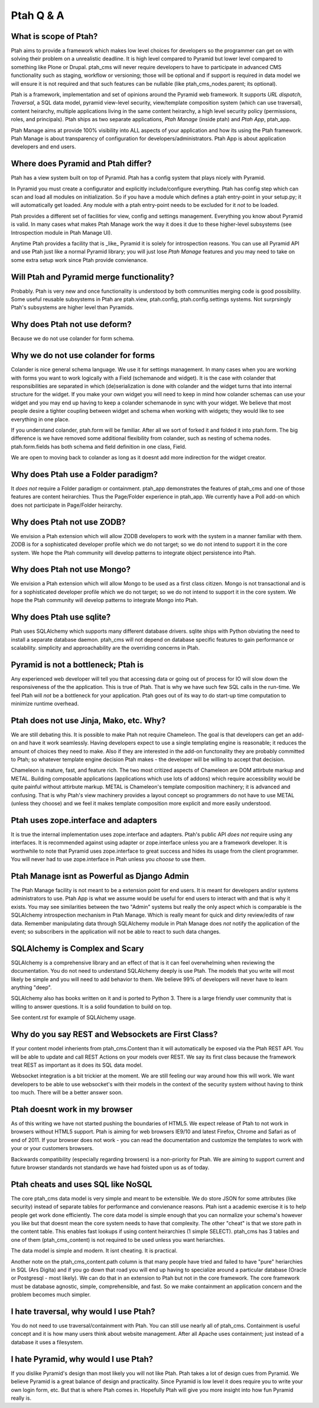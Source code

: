 Ptah Q & A
==========

What is scope of Ptah?
----------------------

Ptah aims to provide a framework which makes low level choices for developers so the programmer can get on with solving their problem on a unrealistic deadline.  It is high level compared to Pyramid but lower level compared to something like Plone or Drupal.  ptah_cms will never require developers to have to participate in advanced CMS functionality such as staging, workflow or versioning; those will be optional and if support is required in data model we will ensure it is not required and that such features can be nullable (like ptah_cms_nodes.parent; its optional).

Ptah is a framework, implementation and set of opinions around the Pyramid web framework.  It supports `URL dispatch`, `Traversal`, a SQL data model, pyramid view-level security, view/template composition system (which can use traversal), content heirarchy, multiple applications living in the same content heirarchy, a high level security policy (permissions, roles, and principals).  Ptah ships as two separate applications, `Ptah Manage` (inside ptah) and `Ptah App`, ptah_app.  

Ptah Manage aims at provide 100% visibility into ALL aspects of your application and how its using the Ptah framework.  Ptah Manage is about transparency of configuration for developers/administrators.  Ptah App is about application developers and end users.  

Where does Pyramid and Ptah differ?
-----------------------------------

Ptah has a view system built on top of Pyramid.
Ptah has a config system that plays nicely with Pyramid.

In Pyramid you must create a configurator and explicitly include/configure everything.  Ptah has config step which can scan and load all modules on initialization.  So if you have a module which defines a ptah entry-point in your setup.py; it will automatically get loaded.  Any module with a ptah entry-point needs to be excluded for it *not* to be loaded.

Ptah provides a different set of facilities for view, config and settings management.  Everything you know about Pyramid is valid.  In many cases what makes Ptah Manage work the way it does it due to these higher-level subsystems (see Introspection module in Ptah Manage UI).

Anytime Ptah provides a facility that is _like_ Pyramid it is solely for introspection reasons.  You can use all Pyramid API and use Ptah just like a normal Pyramid library; you will just lose `Ptah Manage` features and you may need to take on some extra setup work since Ptah provide convienance.

Will Ptah and Pyramid merge functionality?
------------------------------------------

Probably.  Ptah is very new and once functionality is understood by both communities merging code is good possibility.  Some useful reusable subsystems in Ptah are ptah.view, ptah.config, ptah.config.settings systems.  Not surprsingly Ptah's subsystems are higher level than Pyramids.

Why does Ptah not use deform?
-----------------------------

Because we do not use colander for form schema.

Why we do not use colander for forms
------------------------------------

Colander is nice general schema language.  We use it for settings management.  In many cases when you are working with forms you want to work logically with a Field (schemanode and widget).  It is the case with colander that responsibilities are separated in which (de)serialization is done with colander and the widget turns that into internal structure for the widget.  If you make your own widget you will need to keep in mind how colander schemas can use your widget and you may end up having to keep a colander schemanode in sync with your widget.  We believe that most people desire a tighter coupling between widget and schema when working with widgets; they would like to see everything in one place.  

If you understand colander, ptah.form will be familiar.  After all we sort of forked it and folded it into ptah.form.  The big difference is we have removed some additional flexibility from colander, such as nesting of schema nodes.  ptah.form.fields has both schema and field definition in one class, Field.

We are open to moving back to colander as long as it doesnt add more indirection for the widget creator.

Why does Ptah use a Folder paradigm?
------------------------------------

It *does not* require a Folder paradigm or containment.  ptah_app demonstrates the features of ptah_cms and one of those features are content heirarchies.  Thus the Page/Folder experience in ptah_app.  We currently have a Poll add-on which does not participate in Page/Folder heirarchy.

Why does Ptah not use ZODB?
---------------------------

We envision a Ptah extension which will allow ZODB developers to work with
the system in a manner familiar with them.  ZODB is for a sophisticated
developer profile which we do not target; so we do not intend to support it
in the core system.  We hope the Ptah community will develop patterns to
integrate object persistence into Ptah.

Why does Ptah not use Mongo?
----------------------------

We envision a Ptah extension which will allow Mongo to be used as a first
class citizen.  Mongo is not transactional and is for a sophisticated 
developer profile which we do not target; so we do not intend to support it
in the core system.  We hope the Ptah community will develop patterns to
integrate Mongo into Ptah.

Why does Ptah use sqlite?
-------------------------

Ptah uses SQLAlchemy which supports many different database drivers.  sqlite ships with Python obviating the need to install a separate database daemon.  ptah_cms will not depend on database specific features to gain performance or scalability.  simplicity and approachability are the overriding concerns in Ptah.

Pyramid is not a bottleneck; Ptah is
------------------------------------

Any experienced web developer will tell you that accessing data or going out of process for IO will slow down the responsiveness of the the application.  This is true of Ptah.  That is why we have such few SQL calls in the run-time.  We feel Ptah will *not* be a bottleneck for your application.  Ptah goes out of its way to do start-up time computation to minimize runtime overhead.

Ptah does not use Jinja, Mako, etc. Why?
----------------------------------------

We are still debating this.  It is possible to make Ptah not require Chameleon.  The goal is that developers can get an add-on and have it work seamlessly.  Having developers expect to use a single templating engine is reasonable; it reduces the amount of choices they need to make.  Also if they are interested in the add-on functonality they are probably committed to Ptah; so whatever template engine decision Ptah makes - the developer will be willing to accept that decision.

Chameleon is mature, fast, and feature rich.  The two most critized aspects of Chameleon are DOM attirbute markup and METAL.  Building composable applications (applications which use lots of addons) which require accessibility would be quite painful without attirbute markup.  METAL is Chameleon's template composition machinery; it is advanced and confusing.  That is why Ptah's view machinery provides a layout concept so programmers do not have to use METAL (unless they choose) and we feel it makes template composition more explicit and more easily understood.

Ptah uses zope.interface and adapters
-------------------------------------

It is true the internal implementation uses zope.interface and adapters. Ptah's public API *does not* require using any interfaces.  It is recommended against using adapter or zope.interface unless you are a framework developer.  It is worthwhile to note that Pyramid uses zope.interface to great success and hides its usage from the client programmer.  You will never had to use zope.interface in Ptah unless you *choose* to use them.

Ptah Manage isnt as Powerful as Django Admin
--------------------------------------------

The Ptah Manage facility is not meant to be a extension point for end users.  It is meant for developers and/or systems administrators to use.  Ptah App is what we assume would be useful for end users to interact with and that is why it exists.  You may see similarities between the two "Admin" systems but really the only aspect which is comparable is the SQLAlchemy introspection mechanism in Ptah Manage.  Which is really meant for quick and dirty review/edits of raw data.   Remember manipulating data through SQLAlchemy module in Ptah Manage does *not* notify the application of the event; so subscribers in the application will not be able to react to such data changes.

SQLAlchemy is Complex and Scary
-------------------------------

SQLAlchemy is a comprehensive library and an effect of that is it can feel overwhelming when reviewing the documentation.  You do not need to understand SQLAlchemy deeply is use Ptah.  The models that you write will most likely be simple and you will need to add behavior to them.  We believe 99% of developers will never have to learn anything "deep".

SQLAlchemy also has books written on it and is ported to Python 3.  There is a large friendly user community that is willing to answer questions.  It is a solid foundation to build on top.

See content.rst for example of SQLAlchemy usage.  

Why do you say REST and Websockets are First Class?
---------------------------------------------------

If your content model inherients from ptah_cms.Content than it will automatically be exposed via the Ptah REST API.  You will be able to update and call REST Actions on your models over REST.  We say its first class because the framework treat REST as important as it does its SQL data model.

Websocket integration is a bit trickier at the moment.  We are still feeling our way around how this will work.  We want developers to be able to use websocket's with their models in the context of the security system without having to think too much.  There will be a better answer soon.

Ptah doesnt work in my browser
------------------------------

As of this writing we have not started pushing the boundaries of HTML5.  We expect release of Ptah to not work in browsers without HTML5 support.  Ptah is aiming for web browsers IE9/10 and latest Firefox, Chrome and Safari as of end of 2011.  If your browser does not work - you can read the documentation and customize the templates to work with your or your customers browsers.

Backwards compatibility (especially regarding browsers) is a non-priority for Ptah.  We are aiming to support current and future browser standards not standards we have had foisted upon us as of today. 

Ptah cheats and uses SQL like NoSQL
-----------------------------------

The core ptah_cms data model is very simple and meant to be extensible.
We do store JSON for some attributes (like security) instead of separate tables for performance and convienance reasons.  Ptah isnt a academic
exercise it is to help people get work done efficiently.  The core data
model is simple enough that you can normalize your schema's however you
like but that doesnt mean the core system needs to have that complexity.
The other "cheat" is that we store path in the content table.  This enables
fast lookups if using content heirarchies (1 simple SELECT).  ptah_cms
has 3 tables and one of them (ptah_cms_content) is not required to be used
unless you want heriarchies.  

The data model is simple and modern.  It isnt cheating.  It is practical.

Another note on the ptah_cms_content.path column is that many people have
tried and failed to have "pure" heriarchies in SQL (Ars Digita) and if you
go down that road you will end up having to specialize around a particular
database (Oracle or Postgresql - most likely).  We can do that in an 
extension to Ptah but not in the core framework.  The core framework must be database agnostic, simple, comprehensible, and fast.  So we make containment an application concern and the problem becomes much simpler.

I hate traversal, why would I use Ptah?
---------------------------------------

You do not need to use traversal/containment with Ptah.  You can still use nearly all of ptah_cms.  Containment is useful concept and it is how many users think about website management.  After all Apache uses containment; just instead of a database it uses a filesystem.

I hate Pyramid, why would I use Ptah?
-------------------------------------

If you dislike Pyramid's design than most likely you will not like Ptah.
Ptah takes a lot of design cues from Pyramid.  We believe Pyramid is a great balance of design and practicality.  Since Pyramid is low level it does require you to write your own login form, etc.  But that is where Ptah comes in.  Hopefully Ptah will give you more insight into how fun Pyramid really is.

